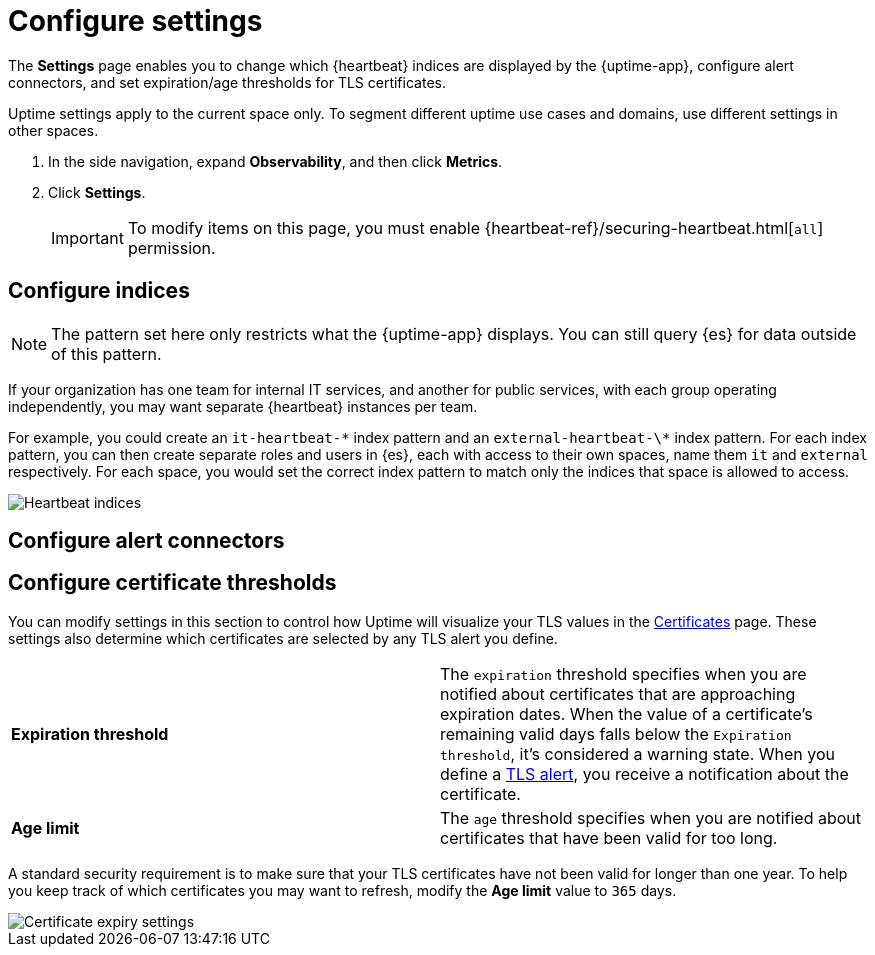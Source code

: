 [[configure-uptime-settings]]
= Configure settings

The *Settings* page enables you to change which {heartbeat} indices are displayed
by the {uptime-app}, configure alert connectors, and set expiration/age thresholds
for TLS certificates.

Uptime settings apply to the current space only. To segment
different uptime use cases and domains, use different settings in other spaces.

. In the side navigation, expand *Observability*, and then click *Metrics*.
. Click *Settings*.
+
[IMPORTANT]
=====
To modify items on this page, you must enable {heartbeat-ref}/securing-heartbeat.html[`all`]
permission.
=====

[[configure-uptime-indices]]
== Configure indices

[NOTE]
=====
The pattern set here only restricts what the {uptime-app} displays. You can still query {es} for
data outside of this pattern.
=====

If your organization has one team for internal IT services, and another
for public services, with each group operating independently, you may want separate {heartbeat} instances per team.

For example, you could create an `it-heartbeat-\*` index pattern and an `external-heartbeat-\*` index pattern.
For each index pattern, you can then create separate roles and users in {es}, each with access to their own spaces,
name them `it` and `external` respectively. For each space, you would set the correct index pattern to match only
the indices that space is allowed to access.

[role="screenshot"]
image::images/heartbeat-indices.png[Heartbeat indices]

[[configure-uptime-alert-connectors]]
== Configure alert connectors


[[configure-cert-thresholds]]
== Configure certificate thresholds

You can modify settings in this section to control how Uptime will visualize your TLS values in
the <<view-certificate-status,Certificates>> page. These settings also determine which certificates are
selected by any TLS alert you define.

|=== 

| *Expiration threshold* | The `expiration` threshold specifies when you are notified
about certificates that are approaching expiration dates. When the value of a certificate's remaining valid days falls
below the `Expiration threshold`, it's considered a warning state. When you define a 
<<tls-certificate-alert,TLS alert>>, you receive a notification about the certificate.

| *Age limit* | The `age` threshold specifies when you are notified about certificates
that have been valid for too long.

|=== 

A standard security requirement is to make sure that your TLS certificates have not been
valid for longer than one year. To help you keep track of which certificates you may want to refresh, 
modify the *Age limit* value to `365` days.

[role="screenshot"]
image::images/cert-expiry-settings.png[Certificate expiry settings]



